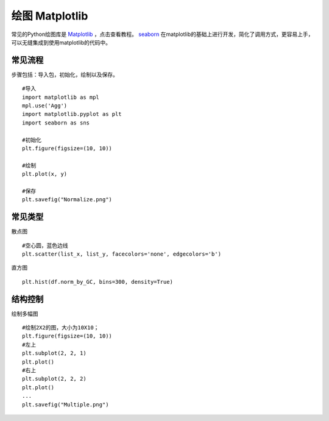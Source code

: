 绘图 Matplotlib
===============
常见的Python绘图库是 Matplotlib_ ，点击查看教程。
seaborn_ 在matplotlib的基础上进行开发，简化了调用方式，更容易上手，可以无缝集成到使用matplotlib的代码中。

.. _Matplotlib: https://matplotlib.org/users/pyplot_tutorial.html
.. _seaborn: https://seaborn.pydata.org/

常见流程
--------
步骤包括：导入包，初始化，绘制以及保存。
::
    #导入
    import matplotlib as mpl
    mpl.use('Agg')
    import matplotlib.pyplot as plt
    import seaborn as sns

    #初始化
    plt.figure(figsize=(10, 10))

    #绘制
    plt.plot(x, y)

    #保存
    plt.savefig("Normalize.png")

常见类型
--------
散点图
::
    #空心圆，蓝色边线
    plt.scatter(list_x, list_y, facecolors='none', edgecolors='b')
直方图
::
    plt.hist(df.norm_by_GC, bins=300, density=True)

结构控制
-----------
绘制多幅图
::
    #绘制2X2的图，大小为10X10；
    plt.figure(figsize=(10, 10))
    #左上
    plt.subplot(2, 2, 1)
    plt.plot()
    #右上
    plt.subplot(2, 2, 2)
    plt.plot()
    ...
    plt.savefig("Multiple.png")